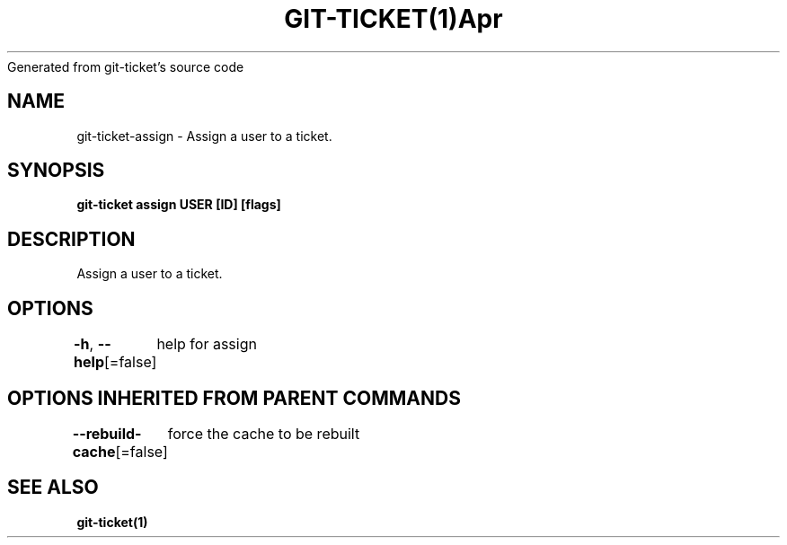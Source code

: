 .nh
.TH GIT\-TICKET(1)Apr 2019
Generated from git\-ticket's source code

.SH NAME
.PP
git\-ticket\-assign \- Assign a user to a ticket.


.SH SYNOPSIS
.PP
\fBgit\-ticket assign USER [ID] [flags]\fP


.SH DESCRIPTION
.PP
Assign a user to a ticket.


.SH OPTIONS
.PP
\fB\-h\fP, \fB\-\-help\fP[=false]
	help for assign


.SH OPTIONS INHERITED FROM PARENT COMMANDS
.PP
\fB\-\-rebuild\-cache\fP[=false]
	force the cache to be rebuilt


.SH SEE ALSO
.PP
\fBgit\-ticket(1)\fP
